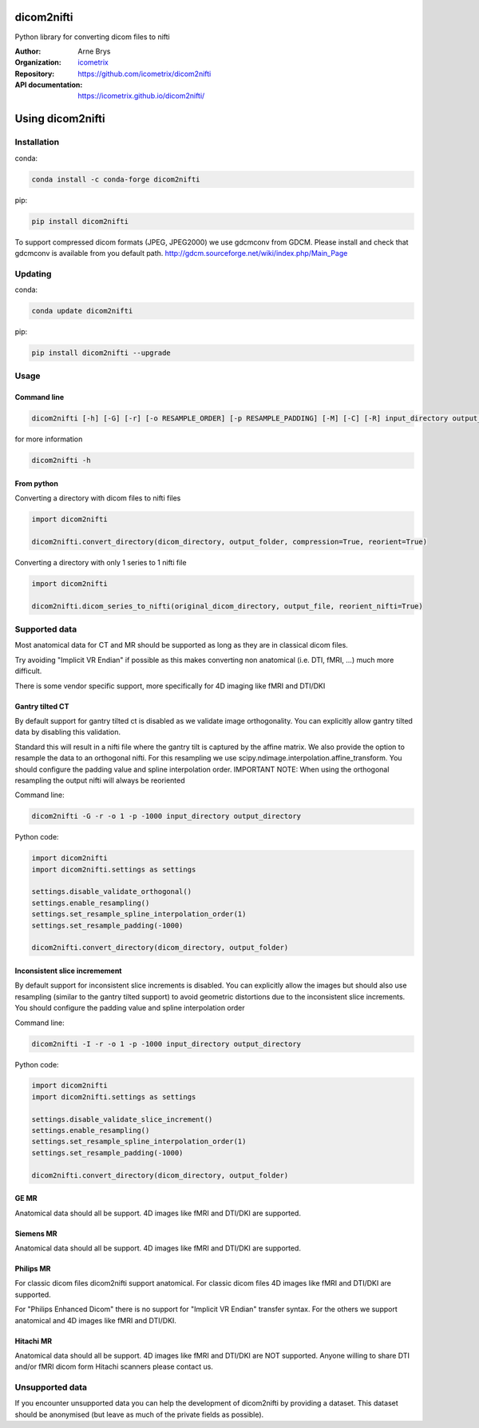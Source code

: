 =============
 dicom2nifti
=============

Python library for converting dicom files to nifti

:Author: Arne Brys
:Organization: `icometrix <https://www.icometrix.com>`_
:Repository: https://github.com/icometrix/dicom2nifti
:API documentation: https://icometrix.github.io/dicom2nifti/

=====================
 Using dicom2nifti
=====================
---------------
 Installation
---------------

conda:

.. code-block:: bash

   conda install -c conda-forge dicom2nifti

pip:

.. code-block:: bash

   pip install dicom2nifti

To support compressed dicom formats (JPEG, JPEG2000) we use gdcmconv from GDCM.
Please install and check that gdcmconv is available from you default path.
http://gdcm.sourceforge.net/wiki/index.php/Main_Page

---------------
 Updating
---------------

conda:

.. code-block:: bash

   conda update dicom2nifti

pip:

.. code-block:: bash

   pip install dicom2nifti --upgrade

---------------
 Usage
---------------
Command line
^^^^^^^^^^^^^
.. code-block:: bash

   dicom2nifti [-h] [-G] [-r] [-o RESAMPLE_ORDER] [-p RESAMPLE_PADDING] [-M] [-C] [-R] input_directory output_directory


for more information

.. code-block:: bash

   dicom2nifti -h

From python
^^^^^^^^^^^^

Converting a directory with dicom files to nifti files

.. code-block:: python

   import dicom2nifti

   dicom2nifti.convert_directory(dicom_directory, output_folder, compression=True, reorient=True)

Converting a directory with only 1 series to 1 nifti file

.. code-block:: python

   import dicom2nifti

   dicom2nifti.dicom_series_to_nifti(original_dicom_directory, output_file, reorient_nifti=True)

----------------
 Supported data
----------------
Most anatomical data for CT and MR should be supported as long as they are in classical dicom files.

Try avoiding "Implicit VR Endian" if possible as this makes converting non anatomical (i.e. DTI, fMRI, ...) much more difficult.

There is some vendor specific support, more specifically for 4D imaging like fMRI and DTI/DKI

Gantry tilted CT
^^^^^^^^^^^^^^^^^
By default support for gantry tilted ct is disabled as we validate image orthogonality.
You can explicitly allow gantry tilted data by disabling this validation.

Standard this will result in a nifti file where the gantry tilt is captured by the affine matrix.
We also provide the option to resample the data to an orthogonal nifti.
For this resampling we use scipy.ndimage.interpolation.affine_transform.
You should configure the padding value and spline interpolation order.
IMPORTANT NOTE: When using the orthogonal resampling the output nifti will always be reoriented

Command line:

.. code-block:: bash

   dicom2nifti -G -r -o 1 -p -1000 input_directory output_directory


Python code:

.. code-block:: python

   import dicom2nifti
   import dicom2nifti.settings as settings

   settings.disable_validate_orthogonal()
   settings.enable_resampling()
   settings.set_resample_spline_interpolation_order(1)
   settings.set_resample_padding(-1000)

   dicom2nifti.convert_directory(dicom_directory, output_folder)



Inconsistent slice incremement
^^^^^^^^^^^^^^^^^^^^^^^^^^^^^^
By default support for inconsistent slice increments is disabled.
You can explicitly allow the images but should also use resampling (similar to the gantry tilted support)
to avoid geometric distortions due to the inconsistent slice increments.
You should configure the padding value and spline interpolation order

Command line:

.. code-block:: bash

   dicom2nifti -I -r -o 1 -p -1000 input_directory output_directory


Python code:

.. code-block:: python

   import dicom2nifti
   import dicom2nifti.settings as settings

   settings.disable_validate_slice_increment()
   settings.enable_resampling()
   settings.set_resample_spline_interpolation_order(1)
   settings.set_resample_padding(-1000)

   dicom2nifti.convert_directory(dicom_directory, output_folder)


GE MR
^^^^^^
Anatomical data should all be support.
4D images like fMRI and DTI/DKI are supported.

Siemens MR
^^^^^^^^^^^
Anatomical data should all be support.
4D images like fMRI and DTI/DKI are supported.

Philips MR
^^^^^^^^^^^
For classic dicom files dicom2nifti support anatomical.
For classic dicom files 4D images like fMRI and DTI/DKI are supported.

For "Philips Enhanced Dicom" there is no support for "Implicit VR Endian" transfer syntax.
For the others we support anatomical and 4D images like fMRI and DTI/DKI.

Hitachi MR
^^^^^^^^^^^
Anatomical data should all be support.
4D images like fMRI and DTI/DKI are NOT supported.
Anyone willing to share DTI and/or fMRI dicom form Hitachi scanners please contact us.

------------------
 Unsupported data
------------------
If you encounter unsupported data you can help the development of dicom2nifti by providing a dataset. This dataset should be anonymised (but leave as much of the private fields as possible).


